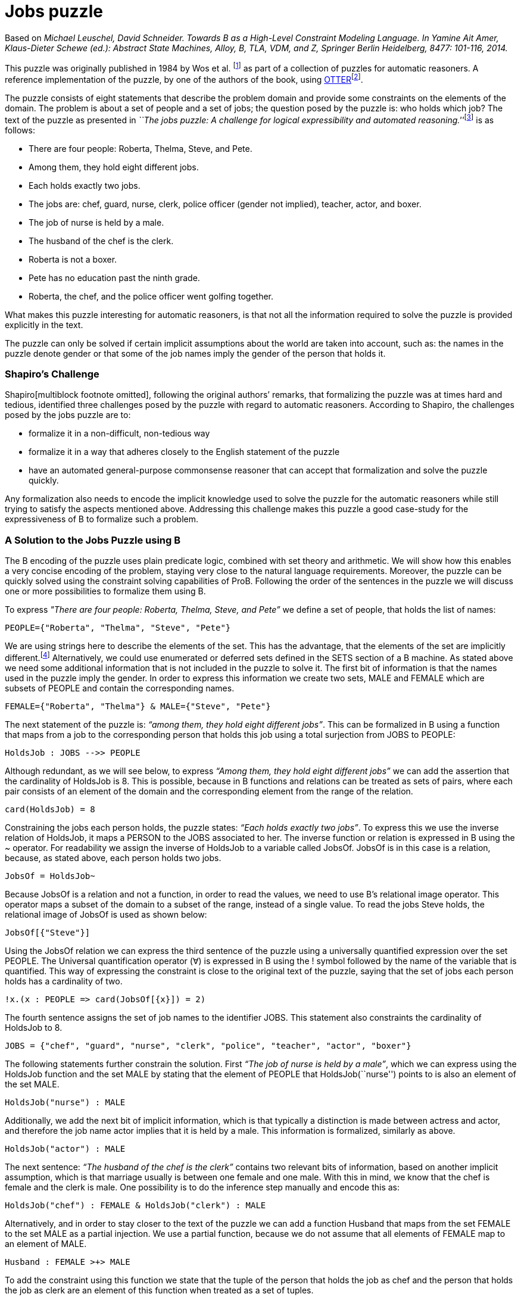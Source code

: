 = Jobs puzzle

Based on _Michael Leuschel, David Schneider. Towards B as a High-Level
Constraint Modeling Language. In Yamine Ait Amer, Klaus-Dieter Schewe
(ed.): Abstract State Machines, Alloy, B, TLA, VDM, and Z, Springer
Berlin Heidelberg, 8477: 101-116, 2014._

This puzzle was originally published in 1984 by Wos et al. footnote:[L.
Wos, R. Overbeek, E. Lusk, and J. Boyle. Automated Reasoning:
Introduction and Applications. Prentice-Hall, Englewood Cliffs, NJ,
1984.] as part of a collection of puzzles for automatic reasoners. A
reference implementation of the puzzle, by one of the authors of the
book, using
http://www.mcs.anl.gov/~wos/mathproblems/jobs.txt[OTTER]footnote:[W.
Mccune. Otter 3.3 reference manual, 2003.].

The puzzle consists of eight statements that describe the problem domain
and provide some constraints on the elements of the domain. The problem
is about a set of people and a set of jobs; the question posed by the
puzzle is: who holds which job? The text of the puzzle as presented in
__``The jobs puzzle: A challenge for logical expressibility and
automated reasoning.''__footnote:[S. C. Shapiro. The jobs puzzle: A
challenge for logical expressibility and automated reasoning. In AAAI
Spring Symposium: Logical Formalizations of Commonsense Reasoning,
2011.] is as follows:

* There are four people: Roberta, Thelma, Steve, and Pete.
* Among them, they hold eight different jobs.
* Each holds exactly two jobs.
* The jobs are: chef, guard, nurse, clerk, police officer (gender not
implied), teacher, actor, and boxer.
* The job of nurse is held by a male.
* The husband of the chef is the clerk.
* Roberta is not a boxer.
* Pete has no education past the ninth grade.
* Roberta, the chef, and the police officer went golfing together.

What makes this puzzle interesting for automatic reasoners, is that not
all the information required to solve the puzzle is provided explicitly
in the text.

The puzzle can only be solved if certain implicit assumptions about the
world are taken into account, such as: the names in the puzzle denote
gender or that some of the job names imply the gender of the person that
holds it.

[[shapiros-challenge]]
Shapiro’s Challenge
~~~~~~~~~~~~~~~~~~~

Shapiro[multiblock footnote omitted], following the original authors’
remarks, that formalizing the puzzle was at times hard and tedious,
identified three challenges posed by the puzzle with regard to automatic
reasoners. According to Shapiro, the challenges posed by the jobs puzzle
are to:

* formalize it in a non-difficult, non-tedious way
* formalize it in a way that adheres closely to the English statement of
the puzzle
* have an automated general-purpose commonsense reasoner that can accept
that formalization and solve the puzzle quickly.

Any formalization also needs to encode the implicit knowledge used to
solve the puzzle for the automatic reasoners while still trying to
satisfy the aspects mentioned above. Addressing this challenge makes
this puzzle a good case-study for the expressiveness of B to formalize
such a problem.

[[a-solution-to-the-jobs-puzzle-using-b]]
A Solution to the Jobs Puzzle using B
~~~~~~~~~~~~~~~~~~~~~~~~~~~~~~~~~~~~~

The B encoding of the puzzle uses plain predicate logic, combined with
set theory and arithmetic. We will show how this enables a very concise
encoding of the problem, staying very close to the natural language
requirements. Moreover, the puzzle can be quickly solved using the
constraint solving capabilities of ProB. Following the order of the
sentences in the puzzle we will discuss one or more possibilities to
formalize them using B.

To express _"There are four people: Roberta, Thelma, Steve, and Pete”_
we define a set of people, that holds the list of names:

....
PEOPLE={"Roberta", "Thelma", "Steve", "Pete"}
....

We are using strings here to describe the elements of the set. This has
the advantage, that the elements of the set are implicitly
different.footnote:[This encoding allows us to input the puzzle directly
into the http://stups.hhu.de/ProB/index.php5/ProB_Logic_Calculator[ProB
Console].] Alternatively, we could use enumerated or deferred sets
defined in the SETS section of a B machine. As stated above we need some
additional information that is not included in the puzzle to solve it.
The first bit of information is that the names used in the puzzle imply
the gender. In order to express this information we create two sets,
MALE and FEMALE which are subsets of PEOPLE and contain the
corresponding names.

....
FEMALE={"Roberta", "Thelma"} & MALE={"Steve", "Pete"}
....

The next statement of the puzzle is: _“among them, they hold eight
different jobs”_. This can be formalized in B using a function that maps
from a job to the corresponding person that holds this job using a total
surjection from JOBS to PEOPLE:

....
HoldsJob : JOBS -->> PEOPLE
....

Although redundant, as we will see below, to express _“Among them, they
hold eight different jobs”_ we can add the assertion that the
cardinality of HoldsJob is 8. This is possible, because in B functions
and relations can be treated as sets of pairs, where each pair consists
of an element of the domain and the corresponding element from the range
of the relation.

....
card(HoldsJob) = 8
....

Constraining the jobs each person holds, the puzzle states: _“Each holds
exactly two jobs”_. To express this we use the inverse relation of
HoldsJob, it maps a PERSON to the JOBS associated to her. The inverse
function or relation is expressed in B using the ~ operator. For
readability we assign the inverse of HoldsJob to a variable called
JobsOf. JobsOf is in this case is a relation, because, as stated above,
each person holds two jobs.

....
JobsOf = HoldsJob~
....

Because JobsOf is a relation and not a function, in order to read the
values, we need to use B’s relational image operator. This operator maps
a subset of the domain to a subset of the range, instead of a single
value. To read the jobs Steve holds, the relational image of JobsOf is
used as shown below:

....
JobsOf[{"Steve"}]
....

Using the JobsOf relation we can express the third sentence of the
puzzle using a universally quantified expression over the set PEOPLE.
The Universal quantification operator (∀) is expressed in B using the !
symbol followed by the name of the variable that is quantified. This way
of expressing the constraint is close to the original text of the
puzzle, saying that the set of jobs each person holds has a cardinality
of two.

....
!x.(x : PEOPLE => card(JobsOf[{x}]) = 2)
....

The fourth sentence assigns the set of job names to the identifier JOBS.
This statement also constraints the cardinality of HoldsJob to 8.

....
JOBS = {"chef", "guard", "nurse", "clerk", "police", "teacher", "actor", "boxer"}
....

The following statements further constrain the solution. First _“The job
of nurse is held by a male”_, which we can express using the HoldsJob
function and the set MALE by stating that the element of PEOPLE that
HoldsJob(``nurse'') points to is also an element of the set MALE.

....
HoldsJob("nurse") : MALE
....

Additionally, we add the next bit of implicit information, which is that
typically a distinction is made between actress and actor, and therefore
the job name actor implies that it is held by a male. This information
is formalized, similarly as above.

....
HoldsJob("actor") : MALE
....

The next sentence: _“The husband of the chef is the clerk”_ contains two
relevant bits of information, based on another implicit assumption,
which is that marriage usually is between one female and one male. With
this in mind, we know that the chef is female and the clerk is male. One
possibility is to do the inference step manually and encode this as:

....
HoldsJob("chef") : FEMALE & HoldsJob("clerk") : MALE
....

Alternatively, and in order to stay closer to the text of the puzzle we
can add a function Husband that maps from the set FEMALE to the set MALE
as a partial injection. We use a partial function, because we do not
assume that all elements of FEMALE map to an element of MALE.

....
Husband : FEMALE >+> MALE
....

To add the constraint using this function we state that the tuple of the
person that holds the job as chef and the person that holds the job as
clerk are an element of this function when treated as a set of tuples.

....
(HoldsJob("chef"), HoldsJob("clerk")) : Husband
....

The next piece of information is that _“Roberta is not a boxer”_. Using
the JobsOf relation we can express this close to the original sentence,
by stating: boxer is not one of Roberta’s jobs. This can be expressed
using the relational image of the JobsOf relation:

....
"boxer" /: JobsOf[{"Roberta"}]
....

The next sentence provides the information that _“Pete has no education
past the ninth grade”_. This again needs some contextual information to
be useful in order to find a solution for the
puzzle[multiblock footnote omitted]. To interpret this sentence we need
to know that the jobs of police officer, teacher and nurse require an
education of more than 9 years. Hence the information we get is that
Pete does not hold any of these jobs. Doing this inference step we
could, as above, state something along the lines of HoldsJob(``police'')
/= ``Pete'', etc. for each of the jobs. The solution used here, tries to
avoid doing the manual inference step. Although we still need to provide
the information needed to draw the conclusion that Pete does not hold
any of these three jobs. We create a set of those jobs that need higher
education:

....
QualifiedJobs = {"police", "teacher", "nurse"}
....

Using the relational image operator we can now say that Pete is not
among the ones that hold any of these jobs. The relational image can be
used to get the set of items in the range of function or relation for
all elements of a subset of the domain.

....
"Pete" /: HoldsJob[QualifiedJobs]
....

Finally, the last piece of information is that _“Roberta, the chef, and
the police officer went golfing together”_, from this we can infer that
Roberta, the chef, and the police officer are all different persons. We
write this in B stating that the set of Roberta, the person that holds
the job as chef, and the person that is the police officer has
cardinality 3, using a variable for the set for readability.

....
Golfers = {"Roberta", HoldsJob("chef"), HoldsJob("police")} & card(Golfers) = 3
....

By building the conjunction of all these statements, ProB searches for a
valid assignment to the variables introduced that satisfies all
constraints, generating a valid solution that answers the question posed
by the puzzle “who holds which job? ” in form of the HoldsJob function.
The solution found by ProB is depicted below.

image:JobsPuzzleSolutionAsGraph.png[border|center|The solution to the
Jobs puzzle, depicted graphically]

This satisfies, in our eyes, the challenges identified by Shapiro. In
the sense that the formalization, is not difficult, although it uses a
formal language. The elements of this language are familiar to most
programmers or mathematicians and it builds upon well understood and
widely known concepts. The brevity of the solution shows that using an
expressive high-level language it is possible to encode the puzzle
without having tedious tasks in order to be able to solve the puzzle at
all. The encoding of the sentences follows the structure of the English
statements very closely. We avoid the use of quantification wherever
possible and use set based expressions that relate closely to the
puzzle. We are able to encode the additional knowledge needed to solve
puzzle in a straight forward way, that is also close to how this would
be expressed as statements in English. Lastly it is worth to note that
the formalization of “Each holds exactly two jobs” is the one furthest
away from the English expression, using quantifications and set
cardinality expressions.

[[related-work]]
Related Work
~~~~~~~~~~~~

In his paper Shapiro discusses several formalizations of the puzzle with
regard to the identified challenges. A further formalization using
controlled natural language and answer set programming (ASP) was
presented in _``The jobs puzzle: Taking on the challenge via controlled
natural language processing''_ by Schwitter et al.footnote:[R.
Schwitter. The jobs puzzle: Taking on the challenge via controlled
natural language processing. Theory and Practice of Logic Programming,
13:487–501, 7 2013.]

The first of the solutions discussed by Shapiro is a solution from the
TPTP website, encoded as a set of clauses and translated to FOL. The
main disadvantages of this encoding is that it requires 64 clauses to
encode the problem and many of them are needed to define equality among
jobs and names. This is in contrast to our B encoding using either
enumerated sets or strings, where all elements are implicitly assumed to
be different. Thus the user does not have to define the concept of
equality for simple atoms.

The second solution discussed by Shapiro uses SNePSfootnote:[S. C.
Shapiro and The SNePS Implementation Group. SNePS 2.7.1 User’s Manual.
Department of Computer Science and Engineering University at Buffalo,
The State University of New York, Dec. 2010.], a common sense and
natural language reasoning system designed with the goal to “have a
formal logical language that captured the expressibility of the English
language”[multiblock footnote omitted]. The language has a unique name
assumption and set arguments making the encoding simpler and less
tedious. On the other hand the lack of support for modus tolens requires
rewriting some of the statements in order to solve the puzzle.

The last formalization discussed by Shapiro uses Lparse and
Smodlesfootnote:[I. Niemelä, P. Simons, and T. Syrjänen. Smodels: A
system for answer set programming. CoRR, cs.AI/0003033, 2000.] which
uses stable model semantics with an extended logic programming syntax.
According to Shapiro several features of Lparse/Smodels are simmilar to
those of SNePS. This formalization also simplifies the encoding of the
puzzle, but according to Schwitter et al. both solutions still present a
“considerable conceptual gap between the formal notations and the
English statements of the puzzle”[multiblock footnote omitted].

Schwitter et al. in their paper __“The jobs puzzle: Taking on the
challenge via controlled natural language
processing”__[multiblock footnote omitted] present a solution to the
jobs puzzle using controlled natural language and a translation to ASP
to solve the jobs puzzle in a novel way that stays very close to the
English statements of the puzzle and satisfying the challenges posed by
Shapiro. To avoid the mismatch between natural and controlled natural
languages Schwitter et al. describe the use of a development environment
that supports the user to input valid statements according to the rules
of the controlled language. A solution using a mathematical, but high
level language like B avoids this problems by having a formal and, for
most, familiar language used to formalize the problem.

....
MACHINE JobsPuzzle
SETS
    P = {Roberta, Thelma, Steve, Pete};
    J = {chef, guard, nurse, clerk, police, teacher, actor, boxer}

CONSTANTS PEOPLE, JOBS, MALE, FEMALE, HoldsJob, Husband, QualifiedJobs, Golfers
PROPERTIES
 /* There are four people: Roberta, Thelma, Steve, and Pete.  */
 PEOPLE={Roberta, Thelma, Steve, Pete}
 &
 /* Implicit assumption, names denote gender */
 FEMALE={Roberta, Thelma} & MALE={Steve, Pete}
 /* Among them, they hold eight different jobs.  */
 &
 HoldsJob : JOBS -->> PEOPLE
 /* Each holds exactly two jobs.  */
 &
 !x.(x : PEOPLE => card(HoldsJob|>{x}) = 2)
 &
 JOBS = {chef, guard, nurse, clerk, police, teacher, actor, boxer}
 /* The job of nurse is held by a male.  */
 &
 HoldsJob(nurse) : MALE
 /* Implicit assumption -> see slides (gender specific job-name (actor vs. actress?) */
 &
 HoldsJob(actor) : MALE
 /* The husband of the chef is the clerk.  */
 &
 Husband : FEMALE >+> MALE
 &
 (HoldsJob(chef), HoldsJob(clerk)) : Husband
 /* Roberta is not a boxer. */
 &
 HoldsJob(boxer) /= Roberta
 /* Pete has no education past the ninth grade.  */
 & /* Implicit assumption, these jobs require higher education */
 QualifiedJobs = {police, teacher, nurse}
 &
 Pete /: HoldsJob[QualifiedJobs]
 /* Roberta, the chef, and the police officer went golfing together.  */
 & Golfers = {Roberta, HoldsJob(chef), HoldsJob(police)} & card(Golfers) = 3
END
....
